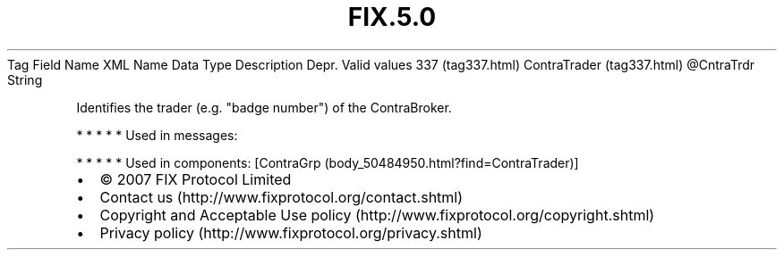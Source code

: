 .TH FIX.5.0 "" "" "Tag #337"
Tag
Field Name
XML Name
Data Type
Description
Depr.
Valid values
337 (tag337.html)
ContraTrader (tag337.html)
\@CntraTrdr
String
.PP
Identifies the trader (e.g. "badge number") of the ContraBroker.
.PP
   *   *   *   *   *
Used in messages:
.PP
   *   *   *   *   *
Used in components:
[ContraGrp (body_50484950.html?find=ContraTrader)]

.PD 0
.P
.PD

.PP
.PP
.IP \[bu] 2
© 2007 FIX Protocol Limited
.IP \[bu] 2
Contact us (http://www.fixprotocol.org/contact.shtml)
.IP \[bu] 2
Copyright and Acceptable Use policy (http://www.fixprotocol.org/copyright.shtml)
.IP \[bu] 2
Privacy policy (http://www.fixprotocol.org/privacy.shtml)
